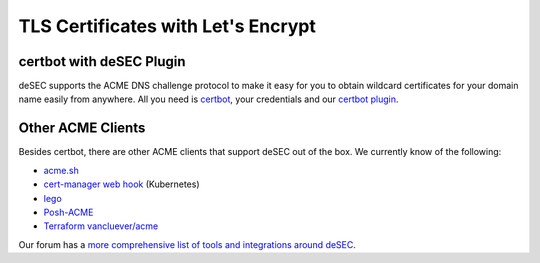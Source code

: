 TLS Certificates with Let's Encrypt
~~~~~~~~~~~~~~~~~~~~~~~~~~~~~~~~~~~

certbot with deSEC Plugin
`````````````````````````
deSEC supports the ACME DNS challenge protocol to make it easy for you to
obtain wildcard certificates for your domain name easily from anywhere.
All you need is `certbot <https://certbot.eff.org/>`_, your credentials
and our `certbot plugin <https://pypi.org/project/certbot-dns-desec/>`_.


Other ACME Clients
``````````````````
Besides certbot, there are other ACME clients that support deSEC out of the box.
We currently know of the following:

- `acme.sh <https://github.com/Neilpang/acme.sh/wiki/dnsapi#71-use-desecio>`_
- `cert-manager web hook <https://github.com/irreleph4nt/cert-manager-webhook-desec-http>`_
  (Kubernetes)
- `lego <https://github.com/go-acme/lego>`_
- `Posh-ACME <https://github.com/rmbolger/Posh-ACME/blob/main/Posh-ACME/Plugins/DeSEC-Readme.md>`_
- `Terraform vancluever/acme <https://registry.terraform.io/providers/vancluever/acme/latest/docs/guides/dns-providers-desec>`_

Our forum has a `more comprehensive list of tools and integrations around deSEC <https://talk.desec.io/t/tools-implementing-desec/11>`_.
